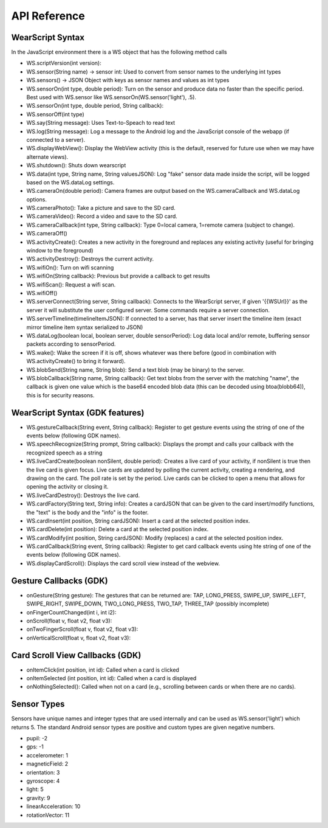 API Reference
==============

WearScript Syntax
-----------------
In the JavaScript environment there is a WS object that has the following method calls

* WS.scriptVersion(int version):
* WS.sensor(String name) -> sensor int: Used to convert from sensor names to the underlying int types
* WS.sensors() -> JSON Object with keys as sensor names and values as int types
* WS.sensorOn(int type, double period): Turn on the sensor and produce data no faster than the specific period.  Best used with WS.sensor like WS.sensorOn(WS.sensor('light'), .5).
* WS.sensorOn(int type, double period, String callback): 
* WS.sensorOff(int type)
* WS.say(String message): Uses Text-to-Speach to read text
* WS.log(String message): Log a message to the Android log and the JavaScript console of the webapp (if connected to a server).
* WS.displayWebView(): Display the WebView activity (this is the default, reserved for future use when we may have alternate views).
* WS.shutdown(): Shuts down wearscript
* WS.data(int type, String name, String valuesJSON): Log "fake" sensor data made inside the script, will be logged based on the WS.dataLog settings.
* WS.cameraOn(double period): Camera frames are output based on the WS.cameraCallback and WS.dataLog options.
* WS.cameraPhoto(): Take a picture and save to the SD card.
* WS.cameraVideo(): Record a video and save to the SD card.
* WS.cameraCallback(int type, String callback): Type 0=local camera, 1=remote camera (subject to change).
* WS.cameraOff()
* WS.activityCreate(): Creates a new activity in the foreground and replaces any existing activity (useful for bringing window to the foreground)
* WS.activityDestroy(): Destroys the current activity.
* WS.wifiOn(): Turn on wifi scanning
* WS.wifiOn(String callback): Previous but provide a callback to get results
* WS.wifiScan(): Request a wifi scan.
* WS.wifiOff()
* WS.serverConnect(String server, String callback): Connects to the WearScript server, if given '{{WSUrl}}' as the server it will substitute the user configured server.  Some commands require a server connection.
* WS.serverTimeline(timelineItemJSON): If connected to a server, has that server insert the timeline item (exact mirror timeline item syntax serialized to JSON)
* WS.dataLog(boolean local, boolean server, double sensorPeriod): Log data local and/or remote, buffering sensor packets according to sensorPeriod.
* WS.wake(): Wake the screen if it is off, shows whatever was there before (good in combination with WS.activityCreate() to bring it forward).
* WS.blobSend(String name, String blob): Send a text blob (may be binary) to the server.
* WS.blobCallback(String name, String callback): Get text blobs from the server with the matching "name", the callback is given one value which is the base64 encoded blob data (this can be decoded using btoa(blobb64)), this is for security reasons.

WearScript Syntax (GDK features)
---------------------------------
* WS.gestureCallback(String event, String callback): Register to get gesture events using the string of one of the events below (following GDK names).
* WS.speechRecognize(String prompt, String callback): Displays the prompt and calls your callback with the recognized speech as a string
* WS.liveCardCreate(boolean nonSilent, double period): Creates a live card of your activity, if nonSilent is true then the live card is given focus.  Live cards are updated by polling the current activity, creating a rendering, and drawing on the card.  The poll rate is set by the period.  Live cards can be clicked to open a menu that allows for opening the activity or closing it.
* WS.liveCardDestroy(): Destroys the live card.
* WS.cardFactory(String text, String info): Creates a cardJSON that can be given to the card insert/modify functions, the "text" is the body and the "info" is the footer.
* WS.cardInsert(int position, String cardJSON): Insert a card at the selected position index.
* WS.cardDelete(int position): Delete a card at the selected position index.
* WS.cardModify(int position, String cardJSON): Modify (replaces) a card at the selected position index.
* WS.cardCallback(String event, String callback): Register to get card callback events using hte string of one of the events below (following GDK names).
* WS.displayCardScroll(): Displays the card scroll view instead of the webview.

Gesture Callbacks (GDK)
-----------------------

* onGesture(String gesture): The gestures that can be returned are: TAP, LONG_PRESS, SWIPE_UP, SWIPE_LEFT, SWIPE_RIGHT, SWIPE_DOWN, TWO_LONG_PRESS, TWO_TAP, THREE_TAP (possibly incomplete)
* onFingerCountChanged(int i, int i2): 
* onScroll(float v, float v2, float v3):
* onTwoFingerScroll(float v, float v2, float v3):
* onVerticalScroll(float v, float v2, float v3):

Card Scroll View Callbacks (GDK)
--------------------------------

* onItemClick(int position, int id): Called when a card is clicked
* onItemSelected (int position, int id): Called when a card is displayed
* onNothingSelected(): Called when not on a card (e.g., scrolling between cards or when there are no cards).

Sensor Types
------------
Sensors have unique names and integer types that are used internally and can be used as WS.sensor('light') which returns 5.  The standard Android sensor types are positive and custom types are given negative numbers.

* pupil: -2
* gps: -1
* accelerometer: 1
* magneticField: 2
* orientation: 3
* gyroscope: 4
* light: 5
* gravity: 9
* linearAcceleration: 10
* rotationVector: 11
